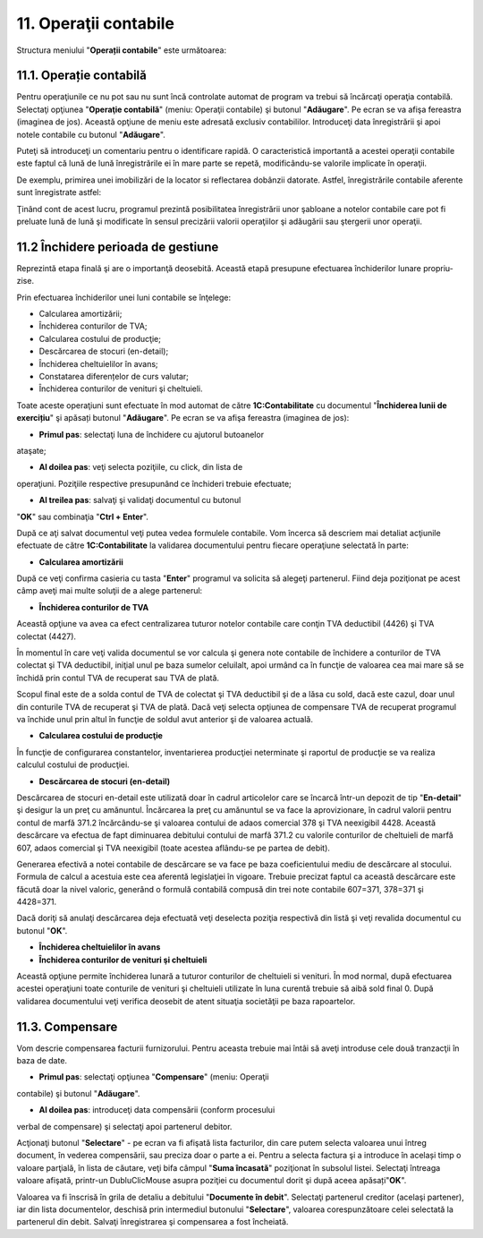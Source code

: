 11. Operaţii contabile
======================

Structura meniului "**Operații contabile**" este următoarea:

|image227|

11.1. Operație contabilă
------------------------

Pentru operaţiunile ce nu pot sau nu sunt încă controlate automat de
program va trebui să încărcaţi operaţia contabilă. Selectaţi opţiunea
"**Operaţie contabilă**" (meniu: Operaţii contabile) şi butonul
"**Adăugare**". Pe ecran se va afişa fereastra (imaginea de jos).
Această opţiune de meniu este adresată exclusiv contabililor.
Introduceţi data înregistrării şi apoi notele contabile cu butonul
"**Adăugare**".

|image228|

Puteţi să introduceţi un comentariu pentru o identificare rapidă. O
caracteristică importantă a acestei operaţii contabile este faptul că
lună de lună înregistrările ei în mare parte se repetă, modificându-se
valorile implicate în operaţii.

De exemplu, primirea unei imobilizări de la locator si reflectarea
dobânzii datorate. Astfel, înregistrările contabile aferente sunt
înregistrate astfel:

|image229|

Ţinând cont de acest lucru, programul prezintă posibilitatea
înregistrării unor şabloane a notelor contabile care pot fi preluate
lună de lună şi modificate în sensul precizării valorii operaţiilor şi
adăugării sau ştergerii unor operaţii.

11.2 Închidere perioada de gestiune
-----------------------------------

Reprezintă etapa finală şi are o importanţă deosebită. Această etapă
presupune efectuarea închiderilor lunare propriu-zise.

Prin efectuarea închiderilor unei luni contabile se înţelege:

-  Calcularea amortizării;

-  Închiderea conturilor de TVA;

-  Calcularea costului de producţie;

-  Descărcarea de stocuri (en-detail);

-  Închiderea cheltuielilor în avans;

-  Constatarea diferențelor de curs valutar;

-  Închiderea conturilor de venituri şi cheltuieli.

Toate aceste operaţiuni sunt efectuate în mod automat de către
**1C:Contabilitate** cu documentul "**Închiderea lunii de exercițiu**"
şi apăsați butonul "**Adăugare**". Pe ecran se va afişa fereastra
(imaginea de jos):

|image230|

-  **Primul pas**: selectaţi luna de închidere cu ajutorul butoanelor
ataşate;

-  **Al doilea pas**: veţi selecta poziţiile, cu click, din lista de
operaţiuni. Poziţiile respective presupunând ce închideri trebuie
efectuate;

-  **Al treilea pas**: salvaţi şi validaţi documentul cu butonul
"**OK**" sau combinaţia "**Ctrl + Enter**".

După ce aţi salvat documentul veţi putea vedea formulele contabile. Vom
încerca să descriem mai detaliat acţiunile efectuate de către
**1C:Contabilitate** la validarea documentului pentru fiecare operaţiune
selectată în parte:

-  **Calcularea amortizării**

După ce veţi confirma casieria cu tasta "**Enter**" programul va
solicita să alegeţi partenerul. Fiind deja poziţionat pe acest câmp
aveţi mai multe soluţii de a alege partenerul:

-  **Închiderea conturilor de TVA**

Această opţiune va avea ca efect centralizarea tuturor notelor contabile
care conţin TVA deductibil (4426) şi TVA colectat (4427).

În momentul în care veţi valida documentul se vor calcula şi genera note
contabile de închidere a conturilor de TVA colectat şi TVA deductibil,
iniţial unul pe baza sumelor celuilalt, apoi urmând ca în funcţie de
valoarea cea mai mare să se închidă prin contul TVA de recuperat sau TVA
de plată.

Scopul final este de a solda contul de TVA de colectat şi TVA deductibil
şi de a lăsa cu sold, dacă este cazul, doar unul din conturile TVA de
recuperat şi TVA de plată. Dacă veţi selecta opţiunea de compensare TVA
de recuperat programul va închide unul prin altul în funcţie de soldul
avut anterior şi de valoarea actuală.

-  **Calcularea costului de producţie**

În funcţie de configurarea constantelor, inventarierea producţiei
neterminate şi raportul de producţie se va realiza calculul costului de
producţiei.

-  **Descărcarea de stocuri (en-detail)**

Descărcarea de stocuri en-detail este utilizată doar în cadrul
articolelor care se încarcă într-un depozit de tip "**En-detail**" şi
desigur la un preţ cu amănuntul. Încărcarea la preţ cu amănuntul se va
face la aprovizionare, în cadrul valorii pentru contul de marfă 371.2
încărcându-se şi valoarea contului de adaos comercial 378 şi TVA
neexigibil 4428. Această descărcare va efectua de fapt diminuarea
debitului contului de marfă 371.2 cu valorile conturilor de cheltuieli
de marfă 607, adaos comercial şi TVA neexigibil (toate acestea
aflându-se pe partea de debit).

Generarea efectivă a notei contabile de descărcare se va face pe baza
coeficientului mediu de descărcare al stocului. Formula de calcul a
acestuia este cea aferentă legislaţiei în vigoare. Trebuie precizat
faptul ca această descărcare este făcută doar la nivel valoric, generând
o formulă contabilă compusă din trei note contabile 607=371, 378=371 şi
4428=371.

Dacă doriţi să anulaţi descărcarea deja efectuată veţi deselecta poziţia
respectivă din listă şi veţi revalida documentul cu butonul "**OK**".

-  **Închiderea cheltuielilor în avans**

-  **Închiderea conturilor de venituri şi cheltuieli**

Această opţiune permite închiderea lunară a tuturor conturilor de
cheltuieli si venituri. În mod normal, după efectuarea acestei
operaţiuni toate conturile de venituri şi cheltuieli utilizate în luna
curentă trebuie să aibă sold final 0. După validarea documentului veţi
verifica deosebit de atent situaţia societăţii pe baza rapoartelor.

11.3. Compensare
----------------

Vom descrie compensarea facturii furnizorului. Pentru aceasta trebuie
mai întâi să aveţi introduse cele două tranzacţii în baza de date.

-  **Primul pas**: selectaţi opţiunea "**Compensare**" (meniu: Operaţii
contabile) şi butonul "**Adăugare**".

|image231|

-  **Al doilea pas**: introduceţi data compensării (conform procesului
verbal de compensare) şi selectaţi apoi partenerul debitor.

Acţionaţi butonul "**Selectare**" - pe ecran va fi afişată lista
facturilor, din care putem selecta valoarea unui întreg document, în
vederea compensării, sau preciza doar o parte a ei. Pentru a selecta
factura şi a introduce în același timp o valoare parţială, în lista de
căutare, veţi bifa câmpul "**Suma încasată**" poziţionat în subsolul
listei. Selectaţi întreaga valoare afişată, printr-un DubluClicMouse
asupra poziţiei cu documentul dorit şi după aceea apăsați"**OK**".

Valoarea va fi înscrisă în grila de detaliu a debitului "**Documente în
debit**". Selectaţi partenerul creditor (acelaşi partener), iar din
lista documentelor, deschisă prin intermediul butonului "**Selectare**",
valoarea corespunzătoare celei selectată la partenerul din debit.
Salvaţi înregistrarea şi compensarea a fost încheiată.

.. |image227| image:: media/image221.png
   :width: 2.3437in
   :height: 2.70827in
.. |image228| image:: media/image222.png
   :width: 6.18261in
   :height: 2.64065in
.. |image229| image:: media/image223.png
   :width: 7.12576in
   :height: 3.04348in
.. |image230| image:: media/image224.png
   :width: 5.98023in
   :height: 5.25217in
.. |image231| image:: media/image225.png
   :width: 6.66957in
   :height: 3.66167in
